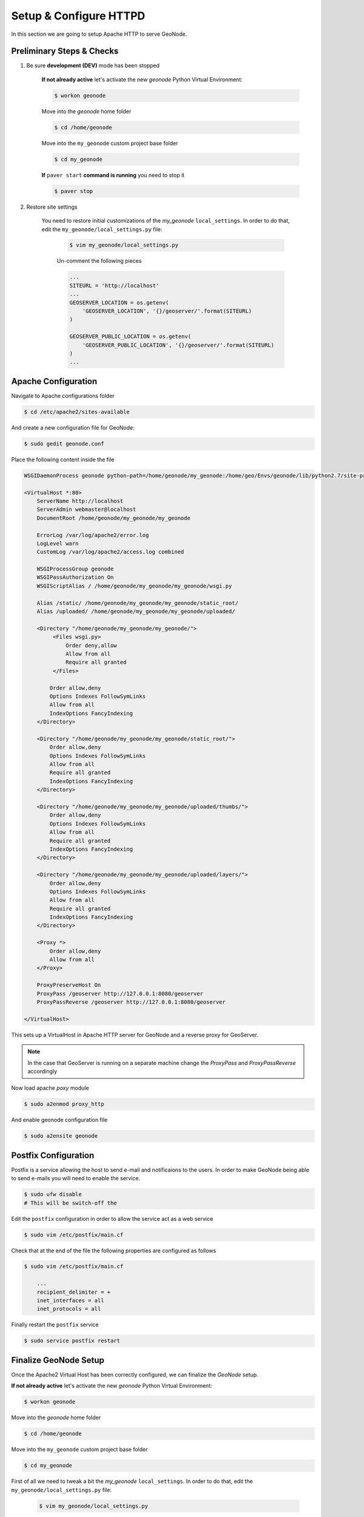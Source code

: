 .. _setup_configure_httpd:

=======================
Setup & Configure HTTPD
=======================

In this section we are going to setup Apache HTTP to serve GeoNode.

Preliminary Steps & Checks
==========================

#. Be sure **development (DEV)** mode has been stopped

    **If not already active** let's activate the new `geonode` Python Virtual Environment:

    .. code-block:: bash
        
        $ workon geonode

    Move into the `geonode` home folder

    .. code-block:: bash

        $ cd /home/geonode

    Move into the ``my_geonode`` custom project base folder

    .. code-block:: bash

        $ cd my_geonode

    **If** ``paver start`` **command is running** you need to stop it

    .. code-block:: bash

        $ paver stop

#. Restore site settings

    You need to restore initial customizations of the `my_geonode` ``local_settings``.
    In order to do that, edit the ``my_geonode/local_settings.py`` file:

        .. code-block:: bash

            $ vim my_geonode/local_settings.py
        
        Un-comment the following pieces
        
        .. code-block:: python

            ...
            SITEURL = 'http://localhost'
            ...
            GEOSERVER_LOCATION = os.getenv(
                'GEOSERVER_LOCATION', '{}/geoserver/'.format(SITEURL)
            )

            GEOSERVER_PUBLIC_LOCATION = os.getenv(
                'GEOSERVER_PUBLIC_LOCATION', '{}/geoserver/'.format(SITEURL)
            )
            ...

Apache Configuration
====================
Navigate to Apache configurations folder

.. code-block:: bash

    $ cd /etc/apache2/sites-available

And create a new configuration file for GeoNode:

.. code-block:: bash

    $ sudo gedit geonode.conf

Place the following content inside the file

.. code-block:: yaml

    WSGIDaemonProcess geonode python-path=/home/geonode/my_geonode:/home/geo/Envs/geonode/lib/python2.7/site-packages user=www-data threads=15 processes=2

    <VirtualHost *:80>
        ServerName http://localhost
        ServerAdmin webmaster@localhost
        DocumentRoot /home/geonode/my_geonode/my_geonode

        ErrorLog /var/log/apache2/error.log
        LogLevel warn
        CustomLog /var/log/apache2/access.log combined

        WSGIProcessGroup geonode
        WSGIPassAuthorization On
        WSGIScriptAlias / /home/geonode/my_geonode/my_geonode/wsgi.py

        Alias /static/ /home/geonode/my_geonode/my_geonode/static_root/
        Alias /uploaded/ /home/geonode/my_geonode/my_geonode/uploaded/

        <Directory "/home/geonode/my_geonode/my_geonode/">
             <Files wsgi.py>
                 Order deny,allow
                 Allow from all
                 Require all granted
             </Files>

            Order allow,deny
            Options Indexes FollowSymLinks
            Allow from all
            IndexOptions FancyIndexing
        </Directory>

        <Directory "/home/geonode/my_geonode/my_geonode/static_root/">
            Order allow,deny
            Options Indexes FollowSymLinks
            Allow from all
            Require all granted
            IndexOptions FancyIndexing
        </Directory>

        <Directory "/home/geonode/my_geonode/my_geonode/uploaded/thumbs/">
            Order allow,deny
            Options Indexes FollowSymLinks
            Allow from all
            Require all granted
            IndexOptions FancyIndexing
        </Directory>

        <Directory "/home/geonode/my_geonode/my_geonode/uploaded/layers/">
            Order allow,deny
            Options Indexes FollowSymLinks
            Allow from all
            Require all granted
            IndexOptions FancyIndexing
        </Directory>

        <Proxy *>
            Order allow,deny
            Allow from all
        </Proxy>

        ProxyPreserveHost On
        ProxyPass /geoserver http://127.0.0.1:8080/geoserver
        ProxyPassReverse /geoserver http://127.0.0.1:8080/geoserver

    </VirtualHost>

This sets up a VirtualHost in Apache HTTP server for GeoNode and a reverse proxy
for GeoServer.

.. note::

    In the case that GeoServer is running on a separate machine change the `ProxyPass`
    and `ProxyPassReverse` accordingly

Now load apache `poxy` module

.. code-block:: bash

    $ sudo a2enmod proxy_http

And enable geonode configuration file

.. code-block:: bash

    $ sudo a2ensite geonode

Postfix Configuration
=====================
Postfix is a service allowing the host to send e-mail and notificaions to the users.
In order to make GeoNode being able to send e-mails you will need to enable the service.

.. code-block:: bash

    $ sudo ufw disable
    # This will be switch-off the 

Edit the ``postfix`` configuration in order to allow the service act as a web service

.. code-block:: bash

    $ sudo vim /etc/postfix/main.cf
    
Check that at the end of the file the following properties are configured as follows

.. code-block:: bash

    $ sudo vim /etc/postfix/main.cf

        ...
        recipient_delimiter = +
        inet_interfaces = all
        inet_protocols = all

Finally restart the ``postfix`` service

.. code-block:: bash

    $ sudo service postfix restart

Finalize GeoNode Setup
======================
Once the Apache2 Virtual Host has been correctly configured, we can finalize the `GeoNode` setup.

**If not already active** let's activate the new `geonode` Python Virtual Environment:

.. code-block:: bash
    
    $ workon geonode

Move into the `geonode` home folder

.. code-block:: bash

    $ cd /home/geonode

Move into the ``my_geonode`` custom project base folder

.. code-block:: bash

    $ cd my_geonode

First of all we need to tweak a bit the `my_geonode` ``local_settings``.
In order to do that, edit the ``my_geonode/local_settings.py`` file:

    .. code-block:: bash

        $ vim my_geonode/local_settings.py
    
    Double check that exitsting properties match the following and add the missing ones
    
    .. code-block:: python

        SITEURL = 'http://localhost'
        ...
        # account registration settings
        ACCOUNT_OPEN_SIGNUP = True
        ACCOUNT_APPROVAL_REQUIRED = False
        ACCOUNT_EMAIL_CONFIRMATION_EMAIL = False
        ACCOUNT_EMAIL_CONFIRMATION_REQUIRED = False

        # notification settings
        NOTIFICATION_ENABLED = False
        NOTIFICATION_LANGUAGE_MODULE = "account.Account"

        # Queue non-blocking notifications.
        NOTIFICATION_QUEUE_ALL = False

        # pinax.notifications
        # or notification
        NOTIFICATIONS_MODULE = 'pinax.notifications'

        if NOTIFICATION_ENABLED:
            INSTALLED_APPS += (NOTIFICATIONS_MODULE, )

        #Define email service on GeoNode
        EMAIL_ENABLE = False

        if EMAIL_ENABLE:
            EMAIL_BACKEND = 'django.core.mail.backends.smtp.EmailBackend'
            EMAIL_HOST = 'localhost'
            EMAIL_PORT = 25
            EMAIL_HOST_USER = ''
            EMAIL_HOST_PASSWORD = ''
            EMAIL_USE_TLS = False
            DEFAULT_FROM_EMAIL = 'My GeoNode <no-reply@geonode.org>'

        # set to true to have multiple recipients in /message/create/
        USER_MESSAGES_ALLOW_MULTIPLE_RECIPIENTS = True

        INSTALLED_APPS = INSTALLED_APPS + ('my_geonode',)
        ...
        GEOSERVER_LOCATION = os.getenv(
            'GEOSERVER_LOCATION', '{}/geoserver/'.format(SITEURL)
        )

        GEOSERVER_PUBLIC_LOCATION = os.getenv(
            'GEOSERVER_PUBLIC_LOCATION', '{}/geoserver/'.format(SITEURL)
        )
        ...
        CATALOGUE = {
            'default': {
                # The underlying CSW implementation
                # default is pycsw in local mode (tied directly to GeoNode Django DB)
                'ENGINE': 'geonode.catalogue.backends.pycsw_local',
                # pycsw in non-local mode
                # 'ENGINE': 'geonode.catalogue.backends.pycsw_http',
                # GeoNetwork opensource
                # 'ENGINE': 'geonode.catalogue.backends.geonetwork',
                # deegree and others
                # 'ENGINE': 'geonode.catalogue.backends.generic',

                # The FULLY QUALIFIED base url to the CSW instance for this GeoNode
                'URL': '%s/catalogue/csw' % SITEURL,
                # 'URL': 'http://localhost:8080/geonetwork/srv/en/csw',
                # 'URL': 'http://localhost:8080/deegree-csw-demo-3.0.4/services',

                # login credentials (for GeoNetwork)
                'USER': 'admin',
                'PASSWORD': 'admin',
            }
        }
        ...
        
    In the end the ``my_geonode/local_settings.py`` should be something like this
    
    .. code-block:: python

        # -*- coding: utf-8 -*-
        #########################################################################
        #
        # Copyright (C) 2012 OpenPlans
        #
        # This program is free software: you can redistribute it and/or modify
        # it under the terms of the GNU General Public License as published by
        # the Free Software Foundation, either version 3 of the License, or
        # (at your option) any later version.
        #
        # This program is distributed in the hope that it will be useful,
        # but WITHOUT ANY WARRANTY; without even the implied warranty of
        # MERCHANTABILITY or FITNESS FOR A PARTICULAR PURPOSE. See the
        # GNU General Public License for more details.
        #
        # You should have received a copy of the GNU General Public License
        # along with this program. If not, see <http://www.gnu.org/licenses/>.
        #
        #########################################################################

        # Django settings for the GeoNode project.
        import os
        from geonode.settings import *
        #
        # General Django development settings
        #

        # SECRET_KEY = '************************'

        SITEURL = 'http://localhost'
        SITENAME = 'my_geonode'

        # Defines the directory that contains the settings file as the LOCAL_ROOT
        # It is used for relative settings elsewhere.
        LOCAL_ROOT = os.path.abspath(os.path.dirname(__file__))

        MEDIA_ROOT = os.getenv('MEDIA_ROOT', os.path.join(LOCAL_ROOT, "uploaded"))

        STATIC_ROOT = os.getenv('STATIC_ROOT',
                                os.path.join(LOCAL_ROOT, "static_root")
                                )

        WSGI_APPLICATION = "my_geonode.wsgi.application"

        # Load more settings from a file called local_settings.py if it exists
        try:
            from local_settings import *
        except ImportError:
            pass

        # Additional directories which hold static files
        STATICFILES_DIRS.append(
            os.path.join(LOCAL_ROOT, "static"),
        )

        # Location of url mappings
        ROOT_URLCONF = 'my_geonode.urls'

        # Location of locale files
        LOCALE_PATHS = (
            os.path.join(LOCAL_ROOT, 'locale'),
            ) + LOCALE_PATHS


        # ######################################################################### #
        # account registration settings
        ACCOUNT_OPEN_SIGNUP = True
        ACCOUNT_APPROVAL_REQUIRED = False
        ACCOUNT_EMAIL_CONFIRMATION_EMAIL = False
        ACCOUNT_EMAIL_CONFIRMATION_REQUIRED = False

        # notification settings
        NOTIFICATION_ENABLED = False
        NOTIFICATION_LANGUAGE_MODULE = "account.Account"

        # Queue non-blocking notifications.
        NOTIFICATION_QUEUE_ALL = False

        # pinax.notifications
        # or notification
        NOTIFICATIONS_MODULE = 'pinax.notifications'

        if NOTIFICATION_ENABLED:
            INSTALLED_APPS += (NOTIFICATIONS_MODULE, )

        #Define email service on GeoNode
        EMAIL_ENABLE = False

        if EMAIL_ENABLE:
            EMAIL_BACKEND = 'django.core.mail.backends.smtp.EmailBackend'
            EMAIL_HOST = 'localhost'
            EMAIL_PORT = 25
            EMAIL_HOST_USER = ''
            EMAIL_HOST_PASSWORD = ''
            EMAIL_USE_TLS = False
            DEFAULT_FROM_EMAIL = 'My GeoNode <no-reply@geonode.org>'

        # set to true to have multiple recipients in /message/create/
        USER_MESSAGES_ALLOW_MULTIPLE_RECIPIENTS = True
        # ######################################################################### #

        INSTALLED_APPS = INSTALLED_APPS + ('my_geonode',)

        TEMPLATES[0]['DIRS'].insert(0, os.path.join(LOCAL_ROOT, "templates"))

        # ########################################################################## #
        ALLOWED_HOSTS = ['127.0.0.1', 'localhost', '::1']
        PROXY_ALLOWED_HOSTS = ("127.0.0.1", 'localhost', '::1')

        POSTGIS_VERSION = (2, 0, 7)

        DATABASES = {
            'default': {
                 'ENGINE': 'django.db.backends.postgresql_psycopg2',
                 'NAME': 'geonode',
                 'USER': 'geonode',
                 'PASSWORD': 'geonode',
             },
            # vector datastore for uploads
            'datastore' : {
                'ENGINE': 'django.contrib.gis.db.backends.postgis',
                #'ENGINE': '', # Empty ENGINE name disables
                'NAME': 'geonode_data',
                'USER' : 'geonode',
                'PASSWORD' : 'geonode',
                'HOST' : 'localhost',
                'PORT' : '5432',
            }
        }

        GEOSERVER_LOCATION = os.getenv(
            'GEOSERVER_LOCATION', '{}/geoserver/'.format(SITEURL)
        )

        GEOSERVER_PUBLIC_LOCATION = os.getenv(
            'GEOSERVER_PUBLIC_LOCATION', '{}/geoserver/'.format(SITEURL)
        )

        OGC_SERVER_DEFAULT_USER = os.getenv(
            'GEOSERVER_ADMIN_USER', 'admin'
        )

        OGC_SERVER_DEFAULT_PASSWORD = os.getenv(
            'GEOSERVER_ADMIN_PASSWORD', 'geoserver'
        )

        # OGC (WMS/WFS/WCS) Server Settings
        OGC_SERVER = {
            'default': {
                'BACKEND': 'geonode.geoserver',
                'LOCATION': GEOSERVER_LOCATION,
                'LOGIN_ENDPOINT': 'j_spring_oauth2_geonode_login',
                'LOGOUT_ENDPOINT': 'j_spring_oauth2_geonode_logout',
                # PUBLIC_LOCATION needs to be kept like this because in dev mode
                # the proxy won't work and the integration tests will fail
                # the entire block has to be overridden in the local_settings
                'PUBLIC_LOCATION': GEOSERVER_PUBLIC_LOCATION,
                'USER' : OGC_SERVER_DEFAULT_USER,
                'PASSWORD' : OGC_SERVER_DEFAULT_PASSWORD,
                'MAPFISH_PRINT_ENABLED' : True,
                'PRINT_NG_ENABLED' : True,
                'GEONODE_SECURITY_ENABLED' : True,
                'GEOGIG_ENABLED' : False,
                'WMST_ENABLED' : False,
                'BACKEND_WRITE_ENABLED': True,
                'WPS_ENABLED' : False,
                'LOG_FILE': '%s/geoserver/data/logs/geoserver.log' % os.path.abspath(os.path.join(PROJECT_ROOT, os.pardir)),
                # Set to dictionary identifier of database containing spatial data in DATABASES dictionary to enable
                'DATASTORE': 'datastore',
            }
        }

        CATALOGUE = {
            'default': {
                # The underlying CSW implementation
                # default is pycsw in local mode (tied directly to GeoNode Django DB)
                'ENGINE': 'geonode.catalogue.backends.pycsw_local',
                # pycsw in non-local mode
                # 'ENGINE': 'geonode.catalogue.backends.pycsw_http',
                # GeoNetwork opensource
                # 'ENGINE': 'geonode.catalogue.backends.geonetwork',
                # deegree and others
                # 'ENGINE': 'geonode.catalogue.backends.generic',

                # The FULLY QUALIFIED base url to the CSW instance for this GeoNode
                'URL': '%s/catalogue/csw' % SITEURL,
                # 'URL': 'http://localhost:8080/geonetwork/srv/en/csw',
                # 'URL': 'http://localhost:8080/deegree-csw-demo-3.0.4/services',

                # login credentials (for GeoNetwork)
                'USER': 'admin',
                'PASSWORD': 'admin',
            }
        }

        ALT_OSM_BASEMAPS = os.environ.get('ALT_OSM_BASEMAPS', False)
        CARTODB_BASEMAPS = os.environ.get('CARTODB_BASEMAPS', False)
        STAMEN_BASEMAPS = os.environ.get('STAMEN_BASEMAPS', False)
        THUNDERFOREST_BASEMAPS = os.environ.get('THUNDERFOREST_BASEMAPS', False)
        MAPBOX_ACCESS_TOKEN = os.environ.get('MAPBOX_ACCESS_TOKEN', None)
        BING_API_KEY = os.environ.get('BING_API_KEY', None)

        MAP_BASELAYERS = [{
            "source": {"ptype": "gxp_olsource"},
            "type": "OpenLayers.Layer",
            "args": ["No background"],
            "name": "background",
            "visibility": False,
            "fixed": True,
            "group":"background"
        },
        # {
        #     "source": {"ptype": "gxp_olsource"},
        #     "type": "OpenLayers.Layer.XYZ",
        #     "title": "TEST TILE",
        #     "args": ["TEST_TILE", "http://test_tiles/tiles/${z}/${x}/${y}.png"],
        #     "name": "background",
        #     "attribution": "&copy; TEST TILE",
        #     "visibility": False,
        #     "fixed": True,
        #     "group":"background"
        # },
        {
            "source": {"ptype": "gxp_osmsource"},
            "type": "OpenLayers.Layer.OSM",
            "name": "mapnik",
            "visibility": True,
            "fixed": True,
            "group": "background"
        }]

        LOCAL_GEOSERVER = {
            "source": {
                "ptype": "gxp_wmscsource",
                "url": OGC_SERVER['default']['PUBLIC_LOCATION'] + "wms",
                "restUrl": "/gs/rest"
            }
        }
        baselayers = MAP_BASELAYERS
        MAP_BASELAYERS = [LOCAL_GEOSERVER]
        MAP_BASELAYERS.extend(baselayers)

        LOGGING = {
            'version': 1,
            'disable_existing_loggers': True,
            'formatters': {
                'verbose': {
                    'format': '%(levelname)s %(asctime)s %(module)s %(process)d '
                              '%(thread)d %(message)s'
                },
                'simple': {
                    'format': '%(message)s',
                },
            },
            'filters': {
                'require_debug_false': {
                    '()': 'django.utils.log.RequireDebugFalse'
                }
            },
            'handlers': {
                'null': {
                    'level': 'ERROR',
                    'class': 'django.utils.log.NullHandler',
                },
                'console': {
                    'level': 'DEBUG',
                    'class': 'logging.StreamHandler',
                    'formatter': 'simple'
                },
                'mail_admins': {
                    'level': 'ERROR', 'filters': ['require_debug_false'],
                    'class': 'django.utils.log.AdminEmailHandler',
                }
            },
            "loggers": {
                "django": {
                    "handlers": ["console"], "level": "ERROR", },
                "geonode": {
                    "handlers": ["console"], "level": "DEBUG", },
                "gsconfig.catalog": {
                    "handlers": ["console"], "level": "DEBUG", },
                "owslib": {
                    "handlers": ["console"], "level": "DEBUG", },
                "pycsw": {
                    "handlers": ["console"], "level": "ERROR", },
                },
            }
        # ########################################################################## #

Finalize HTTPD Setup
====================

.. warning:: Those steps must be completed from folder ``/home/geonode/my_geonode`` and inside `geonode` Python Virtual Environment.

Dowload GeoNode data to be served by Apache. You will be prompted for confirmation

.. code-block:: bash

    $ python manage.py migrate
    $ python manage.py collectstatic

Add thumbs and layers folders

.. code-block:: bash

    $ sudo mkdir -p /home/geonode/my_geonode/my_geonode/uploaded/thumbs
    $ sudo mkdir -p /home/geonode/my_geonode/my_geonode/uploaded/layers

Change permissions on GeoNode files and folders to allow Apache to read and edit them

.. code-block:: bash

    $ sudo chown -Rf geonode /home/geonode/my_geonode/
    $ sudo chown -Rf geonode:www-data /home/geonode/my_geonode/my_geonode/static/
    $ sudo chown -Rf geonode:www-data /home/geonode/my_geonode/my_geonode/uploaded/
    $ chmod -Rf 777 /home/geonode/my_geonode/my_geonode/uploaded/thumbs
    $ chmod -Rf 777 /home/geonode/my_geonode/my_geonode/uploaded/layers
    $ sudo chown www-data:www-data /home/geonode/my_geonode/my_geonode/static_root/

Finally restart Apache to load the new configuration:

.. code-block:: bash

    $ sudo service apache2 restart
